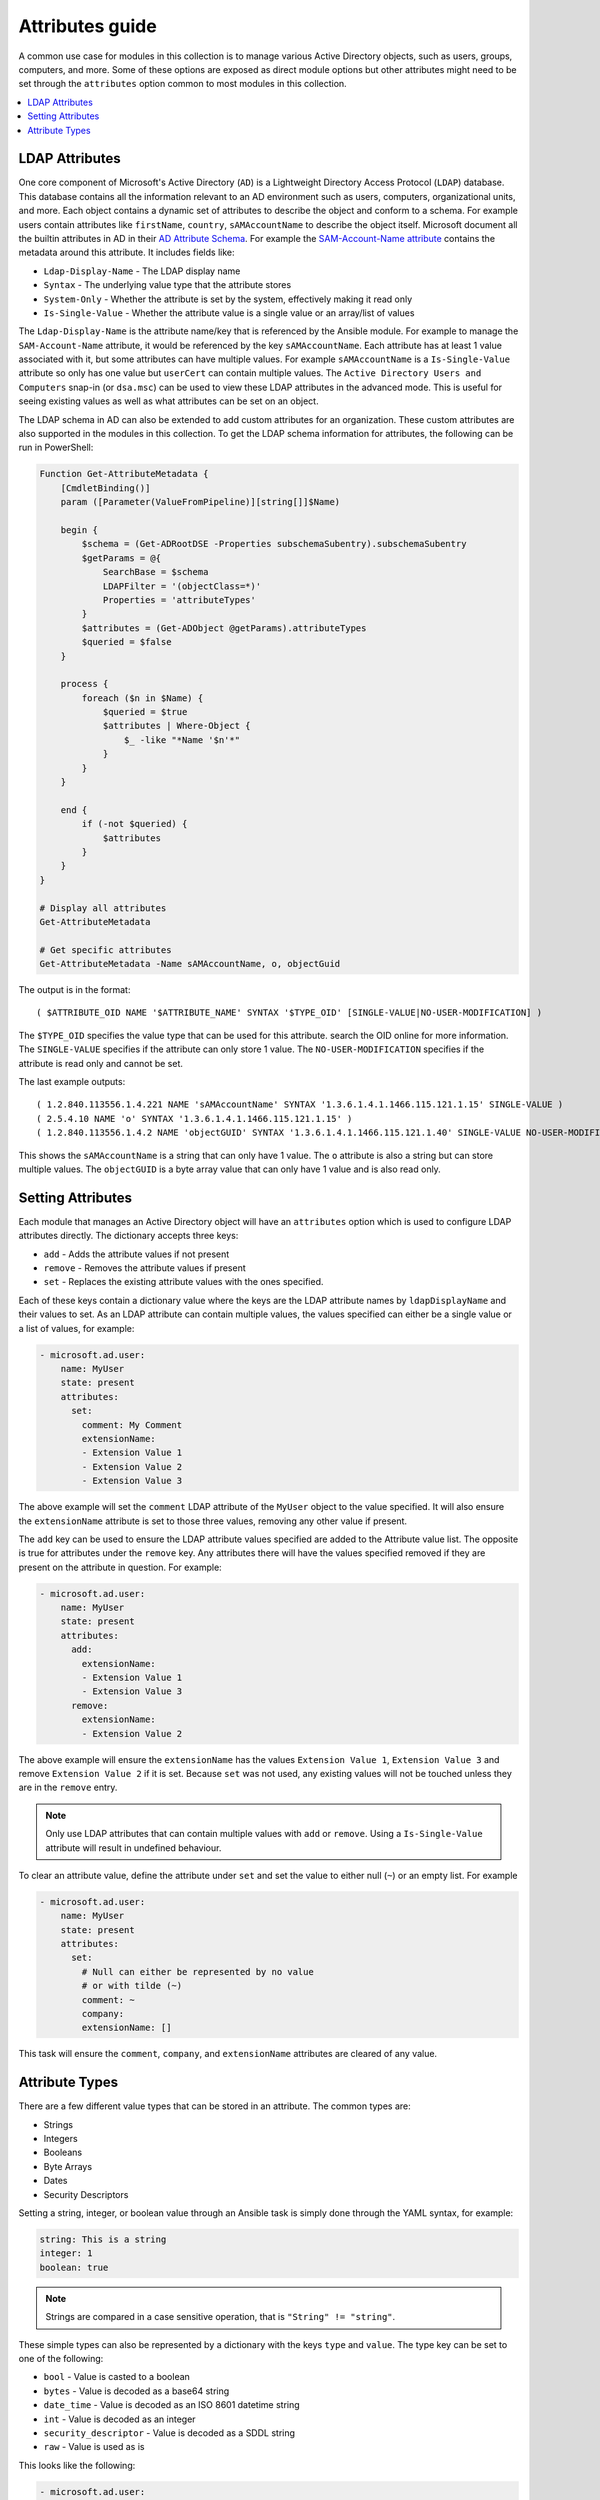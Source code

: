 .. _ansible_collections.microsoft.ad.docsite.guide_attributes:

****************
Attributes guide
****************

A common use case for modules in this collection is to manage various Active Directory objects, such as users, groups, computers, and more. Some of these options are exposed as direct module options but other attributes might need to be set through the ``attributes`` option common to most modules in this collection.

.. contents::
  :local:
  :depth: 1

.. _ansible_collections.microsoft.ad.docsite.guide_attributes.ldap_attributes:

LDAP Attributes
===============

One core component of Microsoft's Active Directory (``AD``) is a Lightweight Directory Access Protocol (``LDAP``) database. This database contains all the information relevant to an AD environment such as users, computers, organizational units, and more. Each object contains a dynamic set of attributes to describe the object and conform to a schema. For example users contain attributes like ``firstName``, ``country``, ``sAMAccountName`` to describe the object itself. Microsoft document all the builtin attributes in AD in their `AD Attribute Schema <https://learn.microsoft.com/en-us/windows/win32/adschema/attributes-all>`_. For example the `SAM-Account-Name attribute <https://learn.microsoft.com/en-us/windows/win32/adschema/a-samaccountname>`_ contains the metadata around this attribute. It includes fields like:

* ``Ldap-Display-Name`` - The LDAP display name
* ``Syntax`` - The underlying value type that the attribute stores
* ``System-Only`` - Whether the attribute is set by the system, effectively making it read only
* ``Is-Single-Value`` - Whether the attribute value is a single value or an array/list of values

The ``Ldap-Display-Name`` is the attribute name/key that is referenced by the Ansible module. For example to manage the ``SAM-Account-Name`` attribute, it would be referenced by the key ``sAMAccountName``. Each attribute has at least 1 value associated with it, but some attributes can have multiple values. For example ``sAMAccountName`` is a ``Is-Single-Value`` attribute so only has one value but ``userCert`` can contain multiple values. The ``Active Directory Users and Computers`` snap-in (or ``dsa.msc``) can be used to view these LDAP attributes in the advanced mode. This is useful for seeing existing values as well as what attributes can be set on an object.

The LDAP schema in AD can also be extended to add custom attributes for an organization. These custom attributes are also supported in the modules in this collection. To get the LDAP schema information for attributes, the following can be run in PowerShell:

.. code-block:: PowerShell

    Function Get-AttributeMetadata {
        [CmdletBinding()]
        param ([Parameter(ValueFromPipeline)][string[]]$Name)

        begin {
            $schema = (Get-ADRootDSE -Properties subschemaSubentry).subschemaSubentry
            $getParams = @{
                SearchBase = $schema
                LDAPFilter = '(objectClass=*)'
                Properties = 'attributeTypes'
            }
            $attributes = (Get-ADObject @getParams).attributeTypes
            $queried = $false
        }

        process {
            foreach ($n in $Name) {
                $queried = $true
                $attributes | Where-Object {
                    $_ -like "*Name '$n'*"
                }
            }
        }

        end {
            if (-not $queried) {
                $attributes
            }
        }
    }

    # Display all attributes
    Get-AttributeMetadata

    # Get specific attributes
    Get-AttributeMetadata -Name sAMAccountName, o, objectGuid

The output is in the format::

    ( $ATTRIBUTE_OID NAME '$ATTRIBUTE_NAME' SYNTAX '$TYPE_OID' [SINGLE-VALUE|NO-USER-MODIFICATION] )

The ``$TYPE_OID`` specifies the value type that can be used for this attribute. search the OID online for more information. The ``SINGLE-VALUE`` specifies if the attribute can only store 1 value. The ``NO-USER-MODIFICATION`` specifies if the attribute is read only and cannot be set.

The last example outputs::

    ( 1.2.840.113556.1.4.221 NAME 'sAMAccountName' SYNTAX '1.3.6.1.4.1.1466.115.121.1.15' SINGLE-VALUE )
    ( 2.5.4.10 NAME 'o' SYNTAX '1.3.6.1.4.1.1466.115.121.1.15' )
    ( 1.2.840.113556.1.4.2 NAME 'objectGUID' SYNTAX '1.3.6.1.4.1.1466.115.121.1.40' SINGLE-VALUE NO-USER-MODIFICATION )

This shows the ``sAMAccountName`` is a string that can only have 1 value. The ``o`` attribute is also a string but can store multiple values. The ``objectGUID`` is a byte array value that can only have 1 value and is also read only.

.. _ansible_collections.microsoft.ad.docsite.guide_attributes.setting_attributes:

Setting Attributes
==================

Each module that manages an Active Directory object will have an ``attributes`` option which is used to configure LDAP attributes directly. The dictionary accepts three keys:

* ``add`` - Adds the attribute values if not present
* ``remove`` - Removes the attribute values if present
* ``set`` - Replaces the existing attribute values with the ones specified.

Each of these keys contain a dictionary value where the keys are the LDAP attribute names by ``ldapDisplayName`` and their values to set. As an LDAP attribute can contain multiple values, the values specified can either be a single value or a list of values, for example:

.. code-block:: yaml

    - microsoft.ad.user:
        name: MyUser
        state: present
        attributes:
          set:
            comment: My Comment
            extensionName:
            - Extension Value 1
            - Extension Value 2
            - Extension Value 3

The above example will set the ``comment`` LDAP attribute of the ``MyUser`` object to the value specified. It will also ensure the ``extensionName`` attribute is set to those three values, removing any other value if present.

The ``add`` key can be used to ensure the LDAP attribute values specified are added to the Attribute value list. The opposite is true for attributes under the ``remove`` key. Any attributes there will have the values specified removed if they are present on the attribute in question. For example:

.. code-block:: yaml

    - microsoft.ad.user:
        name: MyUser
        state: present
        attributes:
          add:
            extensionName:
            - Extension Value 1
            - Extension Value 3
          remove:
            extensionName:
            - Extension Value 2

The above example will ensure the ``extensionName`` has the values ``Extension Value 1``, ``Extension Value 3`` and remove ``Extension Value 2`` if it is set. Because ``set`` was not used, any existing values will not be touched unless they are in the ``remove`` entry.

.. note::
    Only use LDAP attributes that can contain multiple values with ``add`` or ``remove``. Using a ``Is-Single-Value`` attribute will result in undefined behaviour.

To clear an attribute value, define the attribute under ``set`` and set the value to either null (``~``) or an empty list. For example

.. code-block:: yaml

    - microsoft.ad.user:
        name: MyUser
        state: present
        attributes:
          set:
            # Null can either be represented by no value
            # or with tilde (~)
            comment: ~
            company:
            extensionName: []

This task will ensure the ``comment``, ``company``, and ``extensionName`` attributes are cleared of any value.

.. _ansible_collections.microsoft.ad.docsite.guide_attributes.attribute_types:

Attribute Types
===============

There are a few different value types that can be stored in an attribute.
The common types are:

* Strings
* Integers
* Booleans
* Byte Arrays
* Dates
* Security Descriptors

Setting a string, integer, or boolean value through an Ansible task is simply done through the YAML syntax, for example:

.. code-block:: yaml

    string: This is a string
    integer: 1
    boolean: true

.. note::
    Strings are compared in a case sensitive operation, that is ``"String" != "string"``.

These simple types can also be represented by a dictionary with the keys ``type`` and ``value``. The type key can be set to one of the following:

* ``bool`` - Value is casted to a boolean
* ``bytes`` - Value is decoded as a base64 string
* ``date_time`` - Value is decoded as an ISO 8601 datetime string
* ``int`` - Value is decoded as an integer
* ``security_descriptor`` - Value is decoded as a SDDL string
* ``raw`` - Value is used as is

This looks like the following:

.. code-block:: yaml

    - microsoft.ad.user:
        name: MyUser
        state: present
        attributes:
          set:
            # comment: A string
            comment:
              type: raw
              value: A string

            # userAccountControl: 1234
            userAccountControl:
              type: int
              value: 1234

            # extensionName: ['Value 1', 'Value 2']
            extensionName:
            - type: raw
              value: Value 1
            - type: raw
              value: Value 2

The complex dictionary value with the ``type`` and ``value`` structure is only really needed for the more complex types listed below. If omitted the value is treated as ``type: raw``.

Byte Arrays
-----------

As raw bytes cannot be expressed in YAML, to set an attribute with a byte array value the following format is used:

.. code-block:: yaml

    - microsoft.ad.user:
        name: MyUser
        state: present
        attributes:
          set:
            # Attribute with single value
            dsaSignature:
              type: bytes
              value: YmluYXJ5
            # Attribute with multiple values
            userCertificate:
            - type: bytes
              value: Zm9vYmFy
            - type: bytes
              value: YmFyZm9v

The value specified here is the bytes encoded as a base64 string.

Dates
-----

Attributes with datetime values are technically integer values but represent a point in time. For ease of use, these entries can be represented as an ISO 8601 datetime and will be internally represented by the integer value. To specify an attribute value in the datetime format, use the same dictionary value structure as above but set the ``type`` to ``date_time``. For example:

.. code-block:: yaml

    - microsoft.ad.user:
        name: MyUser
        state: present
        attributes:
          set:
            dateAttributeSingleValue:
              type: date_time
              value: '2019-09-07T15:50:00+00'
            dateAttributeMultipleValue:
            - type: date_time
              value: '2019-09-07T15:50:00Z'
            - type: date_time
              value: '2019-09-07T11:50:00-04:00'

Internally the datetime is converted to the UTC time and converted to the number of 100 nanosecond increments since 1601-01-01. This PowerShell snippet shows what is happening internally to get the integer value:

.. code-block:: PowerShell

    $dt = '2019-09-07T15:50:00Z'
    [DateTime]::Parse($dt, [System.Globalization.CultureInfo]::InvariantCulture).ToFileTimeUtc()
    # 132123450000000000

Security Descriptors
--------------------

A security descriptor is stored as a byte array in the attribute but the ``security_descriptor`` type can be used to more conveniently represent this value in a playbook. The value specified is the `Security Descriptor Definition Language <https://learn.microsoft.com/en-us/windows/win32/secauthz/security-descriptor-definition-language>`_ (``SDDL``). This string is internally converted to the byte array needed to set the SDDL. An example of setting an attribute of this type is:

.. code-block:: yaml

    - microsoft.ad.user:
        name: MyUser
        state: present
        attributes:
          set:
            nTSecurityDescriptor:
              type: security_descriptor
              value: O:DAG:DAD:PAI(A;CI;CCDCLCSWRPWPDTLOCRSDRCWDWO;;;WD)

SDDL strings can be quite complex so building them manually is ill-advised. It is recommended to build a test object in the ``Active Directory Users and Computers`` snap-in (or ``dsa.msc``) and set the security as needed in the ``Security`` tab. From there the SDDL string can be retrieved by doing the following:

.. code-block:: PowerShell

    $dn = 'CN=ObjectName,DC=domain,DC=test'
    $obj = Get-ADObject -Identity $dn -Properties nTSecurityDescriptor
    $obj.nTSecurityDescriptor.GetSecurityDescriptorSddlForm('All')
